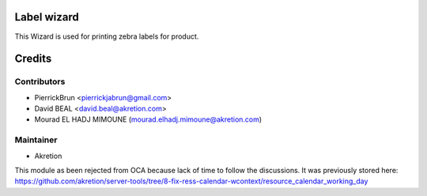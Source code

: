 Label wizard
============

This Wizard is used for printing zebra labels for product.


Credits
=======

Contributors
------------
* PierrickBrun <pierrickjabrun@gmail.com>
* David BEAL <david.beal@akretion.com>
* Mourad EL HADJ MIMOUNE (mourad.elhadj.mimoune@akretion.com)

Maintainer
----------

- Akretion

This module as been rejected from OCA because lack of time to follow the discussions.
It was previously stored here: https://github.com/akretion/server-tools/tree/8-fix-ress-calendar-wcontext/resource_calendar_working_day

